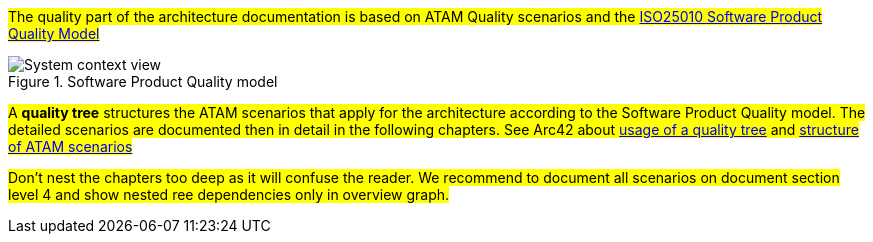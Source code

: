 
#The quality part of the architecture documentation is based on ATAM Quality scenarios and the
https://iso25000.com/index.php/en/iso-25000-standards/iso-25010[ISO25010 Software Product Quality Model]#

.Software Product Quality model
image::iso25010_en.drawio.svg[System context view]

#A *quality tree* structures the ATAM scenarios that apply for the architecture according to the
Software Product Quality model. The detailed scenarios are documented then in detail in the 
following chapters. See Arc42 about https://docs.arc42.org/tips/10-4/[usage of a quality tree] and 
https://docs.arc42.org/tips/1-12/[structure of ATAM scenarios]#

#Don't nest the chapters too deep as it will confuse the reader. We recommend to document all scenarios on document
section level 4 and show nested ree dependencies only in overview graph.#